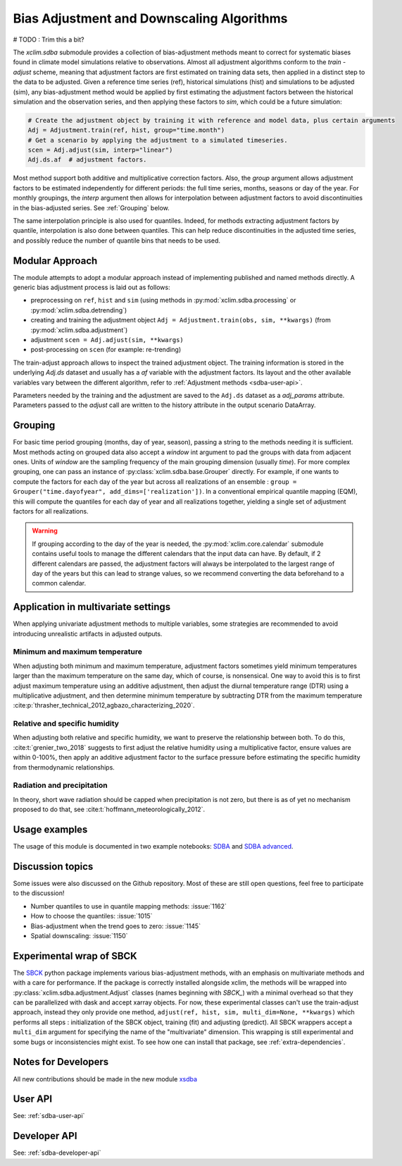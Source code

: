 ==========================================
Bias Adjustment and Downscaling Algorithms
==========================================

# TODO : Trim this a bit?

The `xclim.sdba` submodule provides a collection of bias-adjustment methods meant to correct for systematic biases found in climate model simulations relative to observations.
Almost all adjustment algorithms conform to the `train` - `adjust` scheme, meaning that adjustment factors are first estimated on training data sets, then applied in a distinct step to the data to be adjusted.
Given a reference time series (ref), historical simulations (hist) and simulations to be adjusted (sim),
any bias-adjustment method would be applied by first estimating the adjustment factors between the historical simulation
and the observation series, and then applying these factors to `sim`, which could be a future simulation:

.. code-block:: python

    # Create the adjustment object by training it with reference and model data, plus certain arguments
    Adj = Adjustment.train(ref, hist, group="time.month")
    # Get a scenario by applying the adjustment to a simulated timeseries.
    scen = Adj.adjust(sim, interp="linear")
    Adj.ds.af  # adjustment factors.

Most method support both additive and multiplicative correction factors.
Also, the `group` argument allows adjustment factors to be estimated independently for different periods: the full
time series,  months, seasons or day of the year.  For monthly groupings, the `interp` argument then allows for interpolation between
adjustment factors to avoid discontinuities in the bias-adjusted series.
See :ref:`Grouping` below.

The same interpolation principle is also used for quantiles. Indeed, for methods extracting adjustment factors by
quantile, interpolation is also done between quantiles. This can help reduce discontinuities in the adjusted time
series, and possibly reduce the number of quantile bins that needs to be used.

Modular Approach
================
The module attempts to adopt a modular approach instead of implementing published and named methods directly.
A generic bias adjustment process is laid out as follows:

- preprocessing on ``ref``, ``hist`` and ``sim`` (using methods in :py:mod:`xclim.sdba.processing` or :py:mod:`xclim.sdba.detrending`)
- creating and training the adjustment object ``Adj = Adjustment.train(obs, sim, **kwargs)`` (from :py:mod:`xclim.sdba.adjustment`)
- adjustment ``scen = Adj.adjust(sim, **kwargs)``
- post-processing on ``scen`` (for example: re-trending)

The train-adjust approach allows to inspect the trained adjustment object. The training information is stored in
the underlying `Adj.ds` dataset and usually has a `af` variable with the adjustment factors. Its layout and the
other available variables vary between the different algorithm, refer to :ref:`Adjustment methods <sdba-user-api>`.

Parameters needed by the training and the adjustment are saved to the ``Adj.ds`` dataset as a `adj_params` attribute.
Parameters passed to the `adjust` call are written to the history attribute in the output scenario DataArray.

.. _grouping:

Grouping
========
For basic time period grouping (months, day of year, season), passing a string to the methods needing it is sufficient.
Most methods acting on grouped data also accept a `window` int argument to pad the groups with data from adjacent ones.
Units of `window` are the sampling frequency of the main grouping dimension (usually `time`). For more complex grouping,
one can pass an instance of :py:class:`xclim.sdba.base.Grouper` directly. For example, if one wants to compute the factors
for each day of the year but across all realizations of an ensemble : ``group = Grouper("time.dayofyear", add_dims=['realization'])``.
In a conventional empirical quantile mapping (EQM), this will compute the quantiles for each day of year and all realizations together, yielding a single set of adjustment factors for all realizations.

.. warning::

    If grouping according to the day of the year is needed, the :py:mod:`xclim.core.calendar` submodule contains useful
    tools to manage the different calendars that the input data can have. By default, if 2 different calendars are
    passed, the adjustment factors will always be interpolated to the largest range of day of the years but this can
    lead to strange values, so we recommend converting the data beforehand to a common calendar.

Application in multivariate settings
====================================
When applying univariate adjustment methods to multiple variables, some strategies are recommended to avoid introducing unrealistic artifacts in adjusted outputs.

Minimum and maximum temperature
-------------------------------
When adjusting both minimum and maximum temperature, adjustment factors sometimes yield minimum temperatures larger than the maximum temperature on the same day, which of course, is nonsensical.
One way to avoid this is to first adjust maximum temperature using an additive adjustment, then adjust the diurnal temperature range (DTR) using a multiplicative adjustment, and then determine minimum temperature by subtracting DTR from the maximum temperature :cite:p:`thrasher_technical_2012,agbazo_characterizing_2020`.

Relative and specific humidity
------------------------------
When adjusting both relative and specific humidity, we want to preserve the relationship between both.
To do this, :cite:t:`grenier_two_2018` suggests to first adjust the relative humidity using a multiplicative factor, ensure values are within 0-100%, then apply an additive adjustment factor to the surface pressure before estimating the specific humidity from thermodynamic relationships.

Radiation and precipitation
---------------------------
In theory, short wave radiation should be capped when precipitation is not zero, but there is as of yet no mechanism proposed to do that, see :cite:t:`hoffmann_meteorologically_2012`.

Usage examples
==============
The usage of this module is documented in two example notebooks: `SDBA <notebooks/sdba.ipynb>`_ and `SDBA advanced <notebooks/sdba-advanced.ipynb>`_.

Discussion topics
=================
Some issues were also discussed on the Github repository. Most of these are still open questions, feel free to participate to the discussion!

* Number quantiles to use in quantile mapping methods: :issue:`1162`
* How to choose the quantiles: :issue:`1015`
* Bias-adjustment when the trend goes to zero: :issue:`1145`
* Spatial downscaling: :issue:`1150`

Experimental wrap of SBCK
=========================
The `SBCK`_ python package implements various bias-adjustment methods, with an emphasis on multivariate methods and with
a care for performance. If the package is correctly installed alongside xclim, the methods will be wrapped into
:py:class:`xclim.sdba.adjustment.Adjust` classes (names beginning with `SBCK_`) with a minimal overhead so that they can
be parallelized with dask and accept xarray objects. For now, these experimental classes can't use the train-adjust
approach, instead they only provide one method, ``adjust(ref, hist, sim, multi_dim=None, **kwargs)`` which performs all
steps : initialization of the SBCK object, training (fit) and adjusting (predict). All SBCK wrappers accept a
``multi_dim`` argument for specifying the name of the "multivariate" dimension. This wrapping is still experimental and
some bugs or inconsistencies might exist. To see how one can install that package, see :ref:`extra-dependencies`.

.. _SBCK: https://github.com/yrobink/SBCK

Notes for Developers
====================

All new contributions should be made in the new module `xsdba`_

.. _xsdba: https://xsdba.readthedocs.io/



User API
========

See: :ref:`sdba-user-api`

Developer API
=============

See: :ref:`sdba-developer-api`

.. only:: html or text

    .. _sdba-footnotes:

    SDBA Footnotes
    ==============

    .. bibliography::
       :style: xcstyle
       :labelprefix: SDBA-
       :keyprefix: sdba-
